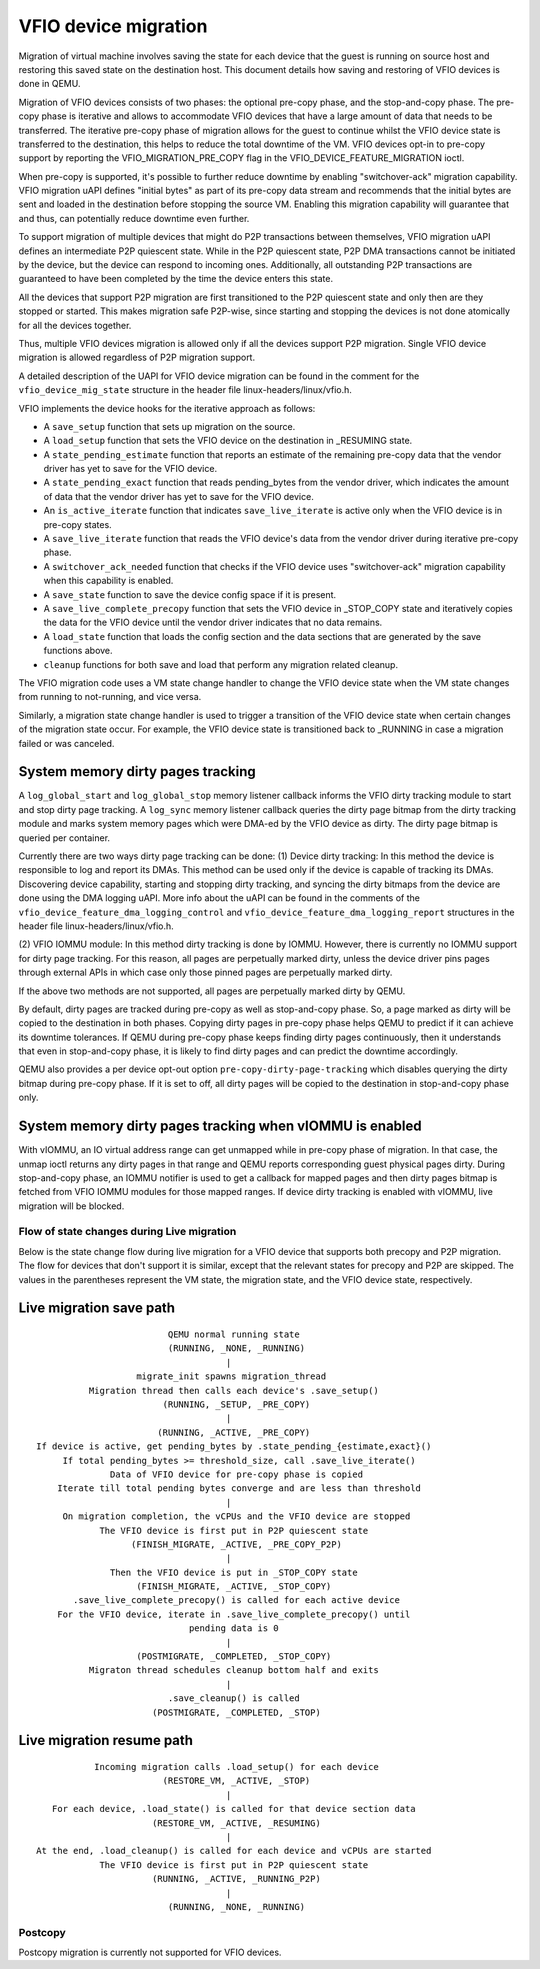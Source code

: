 =====================
VFIO device migration
=====================

Migration of virtual machine involves saving the state for each device that
the guest is running on source host and restoring this saved state on the
destination host. This document details how saving and restoring of VFIO
devices is done in QEMU.

Migration of VFIO devices consists of two phases: the optional pre-copy phase,
and the stop-and-copy phase. The pre-copy phase is iterative and allows to
accommodate VFIO devices that have a large amount of data that needs to be
transferred. The iterative pre-copy phase of migration allows for the guest to
continue whilst the VFIO device state is transferred to the destination, this
helps to reduce the total downtime of the VM. VFIO devices opt-in to pre-copy
support by reporting the VFIO_MIGRATION_PRE_COPY flag in the
VFIO_DEVICE_FEATURE_MIGRATION ioctl.

When pre-copy is supported, it's possible to further reduce downtime by
enabling "switchover-ack" migration capability.
VFIO migration uAPI defines "initial bytes" as part of its pre-copy data stream
and recommends that the initial bytes are sent and loaded in the destination
before stopping the source VM. Enabling this migration capability will
guarantee that and thus, can potentially reduce downtime even further.

To support migration of multiple devices that might do P2P transactions between
themselves, VFIO migration uAPI defines an intermediate P2P quiescent state.
While in the P2P quiescent state, P2P DMA transactions cannot be initiated by
the device, but the device can respond to incoming ones. Additionally, all
outstanding P2P transactions are guaranteed to have been completed by the time
the device enters this state.

All the devices that support P2P migration are first transitioned to the P2P
quiescent state and only then are they stopped or started. This makes migration
safe P2P-wise, since starting and stopping the devices is not done atomically
for all the devices together.

Thus, multiple VFIO devices migration is allowed only if all the devices
support P2P migration. Single VFIO device migration is allowed regardless of
P2P migration support.

A detailed description of the UAPI for VFIO device migration can be found in
the comment for the ``vfio_device_mig_state`` structure in the header file
linux-headers/linux/vfio.h.

VFIO implements the device hooks for the iterative approach as follows:

* A ``save_setup`` function that sets up migration on the source.

* A ``load_setup`` function that sets the VFIO device on the destination in
  _RESUMING state.

* A ``state_pending_estimate`` function that reports an estimate of the
  remaining pre-copy data that the vendor driver has yet to save for the VFIO
  device.

* A ``state_pending_exact`` function that reads pending_bytes from the vendor
  driver, which indicates the amount of data that the vendor driver has yet to
  save for the VFIO device.

* An ``is_active_iterate`` function that indicates ``save_live_iterate`` is
  active only when the VFIO device is in pre-copy states.

* A ``save_live_iterate`` function that reads the VFIO device's data from the
  vendor driver during iterative pre-copy phase.

* A ``switchover_ack_needed`` function that checks if the VFIO device uses
  "switchover-ack" migration capability when this capability is enabled.

* A ``save_state`` function to save the device config space if it is present.

* A ``save_live_complete_precopy`` function that sets the VFIO device in
  _STOP_COPY state and iteratively copies the data for the VFIO device until
  the vendor driver indicates that no data remains.

* A ``load_state`` function that loads the config section and the data
  sections that are generated by the save functions above.

* ``cleanup`` functions for both save and load that perform any migration
  related cleanup.


The VFIO migration code uses a VM state change handler to change the VFIO
device state when the VM state changes from running to not-running, and
vice versa.

Similarly, a migration state change handler is used to trigger a transition of
the VFIO device state when certain changes of the migration state occur. For
example, the VFIO device state is transitioned back to _RUNNING in case a
migration failed or was canceled.

System memory dirty pages tracking
----------------------------------

A ``log_global_start`` and ``log_global_stop`` memory listener callback informs
the VFIO dirty tracking module to start and stop dirty page tracking. A
``log_sync`` memory listener callback queries the dirty page bitmap from the
dirty tracking module and marks system memory pages which were DMA-ed by the
VFIO device as dirty. The dirty page bitmap is queried per container.

Currently there are two ways dirty page tracking can be done:
(1) Device dirty tracking:
In this method the device is responsible to log and report its DMAs. This
method can be used only if the device is capable of tracking its DMAs.
Discovering device capability, starting and stopping dirty tracking, and
syncing the dirty bitmaps from the device are done using the DMA logging uAPI.
More info about the uAPI can be found in the comments of the
``vfio_device_feature_dma_logging_control`` and
``vfio_device_feature_dma_logging_report`` structures in the header file
linux-headers/linux/vfio.h.

(2) VFIO IOMMU module:
In this method dirty tracking is done by IOMMU. However, there is currently no
IOMMU support for dirty page tracking. For this reason, all pages are
perpetually marked dirty, unless the device driver pins pages through external
APIs in which case only those pinned pages are perpetually marked dirty.

If the above two methods are not supported, all pages are perpetually marked
dirty by QEMU.

By default, dirty pages are tracked during pre-copy as well as stop-and-copy
phase. So, a page marked as dirty will be copied to the destination in both
phases. Copying dirty pages in pre-copy phase helps QEMU to predict if it can
achieve its downtime tolerances. If QEMU during pre-copy phase keeps finding
dirty pages continuously, then it understands that even in stop-and-copy phase,
it is likely to find dirty pages and can predict the downtime accordingly.

QEMU also provides a per device opt-out option ``pre-copy-dirty-page-tracking``
which disables querying the dirty bitmap during pre-copy phase. If it is set to
off, all dirty pages will be copied to the destination in stop-and-copy phase
only.

System memory dirty pages tracking when vIOMMU is enabled
---------------------------------------------------------

With vIOMMU, an IO virtual address range can get unmapped while in pre-copy
phase of migration. In that case, the unmap ioctl returns any dirty pages in
that range and QEMU reports corresponding guest physical pages dirty. During
stop-and-copy phase, an IOMMU notifier is used to get a callback for mapped
pages and then dirty pages bitmap is fetched from VFIO IOMMU modules for those
mapped ranges. If device dirty tracking is enabled with vIOMMU, live migration
will be blocked.

Flow of state changes during Live migration
===========================================

Below is the state change flow during live migration for a VFIO device that
supports both precopy and P2P migration. The flow for devices that don't
support it is similar, except that the relevant states for precopy and P2P are
skipped.
The values in the parentheses represent the VM state, the migration state, and
the VFIO device state, respectively.

Live migration save path
------------------------

::

                           QEMU normal running state
                           (RUNNING, _NONE, _RUNNING)
                                      |
                     migrate_init spawns migration_thread
            Migration thread then calls each device's .save_setup()
                          (RUNNING, _SETUP, _PRE_COPY)
                                      |
                         (RUNNING, _ACTIVE, _PRE_COPY)
  If device is active, get pending_bytes by .state_pending_{estimate,exact}()
       If total pending_bytes >= threshold_size, call .save_live_iterate()
                Data of VFIO device for pre-copy phase is copied
      Iterate till total pending bytes converge and are less than threshold
                                      |
       On migration completion, the vCPUs and the VFIO device are stopped
              The VFIO device is first put in P2P quiescent state
                    (FINISH_MIGRATE, _ACTIVE, _PRE_COPY_P2P)
                                      |
                Then the VFIO device is put in _STOP_COPY state
                     (FINISH_MIGRATE, _ACTIVE, _STOP_COPY)
         .save_live_complete_precopy() is called for each active device
      For the VFIO device, iterate in .save_live_complete_precopy() until
                               pending data is 0
                                      |
                     (POSTMIGRATE, _COMPLETED, _STOP_COPY)
            Migraton thread schedules cleanup bottom half and exits
                                      |
                           .save_cleanup() is called
                        (POSTMIGRATE, _COMPLETED, _STOP)

Live migration resume path
--------------------------

::

             Incoming migration calls .load_setup() for each device
                          (RESTORE_VM, _ACTIVE, _STOP)
                                      |
     For each device, .load_state() is called for that device section data
                        (RESTORE_VM, _ACTIVE, _RESUMING)
                                      |
  At the end, .load_cleanup() is called for each device and vCPUs are started
              The VFIO device is first put in P2P quiescent state
                        (RUNNING, _ACTIVE, _RUNNING_P2P)
                                      |
                           (RUNNING, _NONE, _RUNNING)

Postcopy
========

Postcopy migration is currently not supported for VFIO devices.
